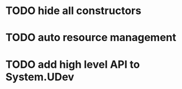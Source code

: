 * TODO hide all constructors
* TODO auto resource management
* TODO add high level API to System.UDev
